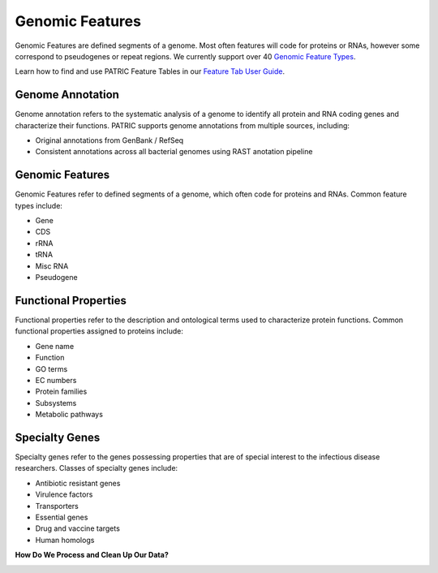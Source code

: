 Genomic Features
================

Genomic Features are defined segments of a genome. Most often features will code for proteins or RNAs, however some correspond to pseudogenes or repeat regions. We currently support over 40 `Genomic Feature Types <https://docs.patricbrc.org/user_guides/organisms_taxon/genome_annotations.html>`_.

Learn how to find and use PATRIC Feature Tables in our `Feature Tab User Guide <http://docs.patricbrc.org/user_guides/organisms_taxon/features.html>`_.


Genome Annotation
-----------------
Genome annotation refers to the systematic analysis of a genome to identify all protein and RNA coding genes and characterize their functions. PATRIC supports genome annotations from multiple sources, including:

- Original annotations from GenBank / RefSeq
- Consistent annotations across all bacterial genomes using RAST anotation pipeline


Genomic Features
----------------
Genomic Features refer to defined segments of a genome, which often code for proteins and RNAs. Common feature types include:

- Gene
- CDS
- rRNA
- tRNA
- Misc RNA
- Pseudogene


Functional Properties
---------------------
Functional properties refer to the description and ontological terms used to characterize protein functions. Common functional properties assigned to proteins include:

- Gene name
- Function
- GO terms
- EC numbers
- Protein families
- Subsystems
- Metabolic pathways


Specialty Genes
---------------
Specialty genes refer to the genes possessing properties that are of special interest to the infectious disease researchers. Classes of specialty genes include:

- Antibiotic resistant genes
- Virulence factors
- Transporters
- Essential genes
- Drug and vaccine targets
- Human homologs

**How Do We Process and Clean Up Our Data?**

.. image:: images/genomic_features.jpg
   :alt: Genomic Features Chart



